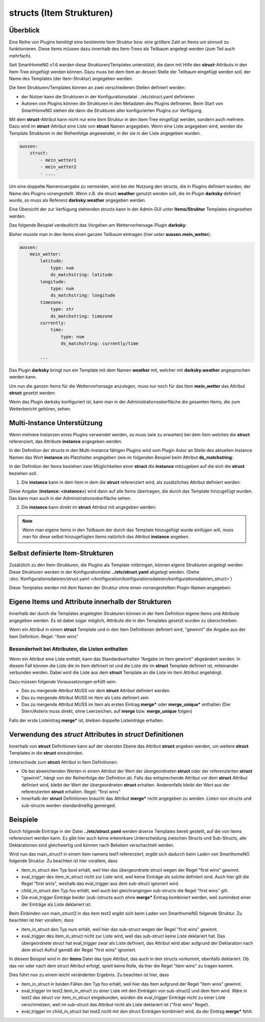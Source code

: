 
.. index:: structs

.. role:: bluesup
.. role:: redsup


=========================
structs (Item Strukturen)
=========================


Überblick
=========

Eine Reihe von Plugins benötigt eine bestimmte Item Struktur bzw. eine größere Zahl an Items um sinnvoll zu
funktionieren. Diese Items müssen dazu innerhalb des Item-Trees als Teilbaum angelegt werden (zum Teil auch mehrfach).

Seit SmartHomeNG v1.6 werden diese Strukturen/Templates unterstützt, die dann mit Hilfe des **struct**-Attributs in
den Item-Tree eingefügt werden können. Dazu muss bei dem Item an dessen Stelle der Teilbaum eingefügt werden soll,
der Name des Templates (der Item-Struktur) angegeben werden.

Die Item Strukturen/Templates können an zwei verschiedenen Stellen definiert werden:

- der Nutzer kann die Strukturen in der Konfigurationsdatei ../etc/struct.yaml definieren
- Autoren von Plugins können die Strukturen in den Metadaten des Plugins definieren. Beim Start von SmartHomeNG
  stehen die dann die Strukturen aller konfigurierten Plugins zur Verfügung.

Mit dem **struct**-Attribut kann nicht nur eine Item Struktur in den Item-Tree eingefügt werden, sondern auch mehrere.
Dazu wird im **struct**-Attribut eine Liste von **struct** Namen angegeben. Wenn eine Liste angegeben wird, werden
die Template Strukturen in der Reihenfolge angewendet, in der sie in der Liste angegeben wurden.

.. code-block:: yaml

    aussen:
        struct:
            - mein_wetter1
            - mein_wetter2
            - ....

Um eine doppelte Namensvergabe zu vermeiden, wird bei der Nutzung den structs, die in Plugins definiert wurden, der
Name des Plugins vorangestellt. Wenn z.B. die struct **weather** genutzt werden soll, die im Plugin **darksky**
definiert wurde, so muss als Referenz **darksky.weather** angegeben werden.

Eine Übersicht der zur Verfügung stehenden structs kann in der Admin GUI unter **Items/Struktur** Templates eingesehen
werden.


Das folgende Beispiel verdeutlicht das Vorgehen am Wettervorhersage-Plugin **darksky**:

Bisher musste man in den Items einen ganzen Teilbaum eintragen (hier unter **aussen.mein_wetter**):

.. code-block:: yaml

    aussen:
        mein_wetter:
            latitude:
                type: num
                ds_matchstring: latitude
            longitude:
                type: num
                ds_matchstring: longitude
            timezone:
                type: str
                ds_matchstring: timezone
            currently:
                time:
                    type: num
                    ds_matchstring: currently/time

            ...


Das Plugin **darksky** bringt nun ein Template mit dem Namen **weather** mit, welcher mit **darksky.weather** angesprochen
werden kann.

Um nun die ganzen Items für die Wettervorhersage anzulegen, muss nur noch für das Item **mein_wetter** das Attribut
**struct** gesetzt werden:

.. code-block:: yaml
    :caption: items/item.yaml

    outside:
        my_weather:
            struct: darksky.weather


Wenn das Plugin darksky konfiguriert ist, kann man in der Administrationsoberfläche die gesamten Items, die zum
Wetterbericht gehören, sehen.


Multi-Instance Unterstützung
============================

Wenn mehrere Instanzen eines Plugins verwendet werden, so muss (wie zu erwarten) bei dem Item welches die **struct**
referenziert, das Attribute **instance** angegeben werden.

In der Definition der structs in den Multi-Instance fähigen Plugins wird vom Plugin Autor an Stelle des aktuellen
Instance Namen das Wort **instance** als Platzhalter angegeben (wie im folgenden Beispiel beim Attribut
**ds_matchstring**:

.. code-block:: yaml
    :caption: plugins/darksky/plugin.yaml

    ...

    item_structs:
        weather:
            name: Weather report from darksky.net

            latitude:
                type: num
                ds_matchstring@instance: latitude

            ...


In der Definition der Items bestehen zwei Möglichkeiten einer **struct** die **instance** mitzugeben auf die sich
die **struct** beziehen soll.


1. Die **instance** kann in dem Item in dem die **struct** referenziert wird, als zusätzliches Attribut definiert werden:

.. code-block:: yaml
    :caption: items/item.yaml

    ...:
        weather_home:
            struct: darksky.weather
            instance: home

        weather_summer_residence:
            struct: darksky.weather
            instance: summer_residence

Diese Angabe (**instance: \<instance>**) wird dann auf alle Items übertragen, die durch das Template hinzugefügt wurden.
Das kann man auch in der Administrationsoberfläche sehen.


2. Die **instance** kann direkt im **struct** Attribut mit angegeben werden:

.. code-block:: yaml
    :caption: items/item.yaml

    ...:
        weather_home:
            struct: darksky.weather@home

        weather_summer_residence:
            struct: darksky.weather@summer_residence


.. note::

    Wenn man eigene Items in den Teilbaum der durch das Template hinzugefügt wurde einfügen will, muss man für diese
    selbst hinzugefügten Items natürlich das Attribut **instance** angeben.



Selbst definierte Item-Strukturen
=================================

Zusätzlich zu den Item-Strukturen, die Plugins als Template mitbringen, können eigene Strukturen angelegt werden. Diese
Strukturen werden in der Konfigurationdatei **../etc/struct.yaml** abgelegt werden. (Siehe
:doc:`Konfigurationsdateien/struct.yaml </konfiguration/konfigurationsdateien/konfigurationsdateien_struct>`)

Diese Templates werden mit dem Namen der Struktur ohne einen vorrangestellten Plugin-Namen angegeben:

.. code-block:: yaml
    :caption: items/item.yaml

    komplexes_item:
        struct: meine_struktur


Eigene Items und Attribute innerhalb der Strukturen
===================================================

Innerhalb der durch die Templates angelegten Strukturen können in der Item Definition eigene Items und Attribute
angegeben werden. Es ist dabei sogar möglich, Attribute die in den Templates gesetzt wurden zu überschreiben.

Wenn ein Attribut in einem **struct** Template und in den Item Definitionen definiert wird, "gewinnt" die Angabe
aus der Item Definition. Regel: "Item wins"


Besonderheit bei Attributen, die Listen enthalten
-------------------------------------------------

Wenn ein Attribut eine Liste enthält, kann das Standardverhalten "Angabe im Item gewinnt" abgeändert werden.
In diesem Fall können die Liste die im Item definiert ist und die Liste die im **struct** Template definiert ist,
miteinander verbunden werden. Dabei wird die Liste aus dem **struct** Template an die Liste im Item Attribut
angehängt.

Dazu müssen folgende Voraussetzungen erfüllt sein:

- Das zu mergende Attribut MUSS vor dem **struct** Attribut definiert werden
- Das zu mergende Attribut MUSS im Item als Liste definiert sein
- Das zu mergende Attribut MUSS im Item als ersten Eintrag **merge\*** oder **merge_unique\*** enthalten
  (Der Stern/Asterix muss direkt, ohne Leerzeichen, auf **merge** bzw. **merge_unique** folgen)

Falls der erste Listeintrag **merge\*** ist, bleiben doppelte Listeinträge erhalten.


Verwendung des *struct* Attributes in *struct* Definitionen
===========================================================

Innerhalb von **struct** Definitionen kann auf der obersten Ebene das Attribut **struct** angeben werden, um weitere
**struct** Templates in die **struct** einzubinden.

Unterschiede zum **struct** Attribut in Item Definitionen:

- Ob bei abweichenden Werten in einem Attribut der Wert der übergeordneten **struct** oder der referenzierten
  **struct** "gewinnt", hängt von der Reihenfolge der Definition ab. Falls das entsprechende Attribut vor dem
  **struct** Attribut definiert wird, bleibt der Wert der übergeordneten **struct** erhalten. Anderenfalls bleibt
  der Wert aus der referenzierten **struct** erhalten. Regel: "first wins"
- Innerhalb der **struct** Definitionen braucht das Attribut **merge\*** nicht angegeben zu werden.
  Listen von structs und sub-structs werden standardmäßig gemerged.

Beispiele
=========

Durch folgende Einträge in der Datei **../etc/struct.yaml** werden diverse Templates bereit gestellt,
auf die von Items referenziert werden kann. Es gibt hier auch keine erkennbare Unterscheidung zwischen
Structs und Sub-Structs, alle Deklarationen sind gleichwertig und können nach Belieben verschachtelt werden.

.. code-block:: yaml
    :caption: etc/struct.yaml

    sub_struct1:
        item_in_struct:
            type: str

            child_in_struct:
                type: foo
                eval_trigger: a

    sub_struct2:
        item_in_struct:
            type: num
            eval_trigger: b

            child_in_struct:
                type: num
                eval_trigger:
                    - c

    main_struct1:
        item_in_struct:
            type: bool
            eval_trigger: d

        struct:
            - sub_struct1
            - sub_struct2

    main_struct2:
        struct: sub_struct2

        item_in_struct:
            type: dict
            eval_trigger:
                - e


Wird nun das main_struct1 in einem Item namens test1 referenziert,
ergibt sich dadurch beim Laden von SmarthomeNG folgende Struktur. Zu beachten ist hier vorallem, dass

- item_in_struct den Typ bool erhält, weil hier das übergeordnete struct wegen der Regel "first wins" gewinnt.
- eval_trigger des item_in_struct nicht zur Liste wird, weil keine Einträge als solche definiert sind.
  Auch hier gilt die Regel "first wins", weshalb das eval_trigger aus dem sub-struct ignoriert wird.
- child_in_struct den Typ foo erhält, weil auch bei gleichrangingen sub-structs die Regel "first wins" gilt.
- Die eval_trigger Einträge beider (sub-)structs auch ohne **merge\*** Eintrag kombiniert werden,
  weil zumindest einer der Einträge als Liste deklariert ist.

.. code-block:: yaml
    :caption: Ergebnis beim Start von SmarthomeNG

    test1:
        item_in_struct:
            type: bool
            eval_trigger: d

            child_in_struct:
                type: foo
                eval_trigger:
                  - a
                  - c


Beim Einbinden von main_struct2 in das item test2 ergibt sich beim Laden von SmarthomeNG folgende Struktur.
Zu beachten ist hier vorallem, dass

- item_in_struct den Typ num erhält, weil hier das sub-struct wegen der Regel "first wins" gewinnt.
- eval_trigger des item_in_struct nicht zur Liste wird, weil das sub-struct keine Liste deklariert hat.
  Das übergeordnete struct hat eval_trigger zwar als Liste definiert, das Attribut wird aber aufgrund der Deklaration
  nach dem struct Aufruf gemäß der Regel "first wins" ignoriert.

.. code-block:: yaml
    :caption: Ergebnis beim Start von SmarthomeNG

    test2:
        item_in_struct:
            type: num
            eval_trigger: b

            child_in_struct:
                type: num
                eval_trigger: c


In diesem Beispiel wird in der **items** Datei das type Attribut, das auch in den structs vorkommt, ebenfalls deklariert.
Ob das vor oder nach dem struct Attribut erfolgt, spielt keine Rolle, da hier die Regel "item wins" zu tragen kommt.

.. code-block:: yaml
    :caption: items/item.yaml

    test1:
        item_in_struct:
            type: foo

        struct:
            - main_struct1
            - main_struct2

    test2:
        item_in_struct:
            type: foo
            eval_trigger:
                - merge*
                - x

            child_in_struct:
                type: foo
                eval_trigger:
                    - y
                    - z

        struct: main_struct2


Dies führt nun zu einem leicht veränderten Ergebnis. Zu beachten ist hier, dass

- item_in_struct in beiden Fällen den Typ foo erhält, weil hier das Item aufgrund der Regel "item wins" gewinnt.
- eval_trigger im test2.item_in_struct zu einer Liste mit den Einträgen von sub-struct2 und dem Item wird.
  Wäre in test2 das struct vor item_in_struct eingebunden, würden die eval_trigger Einträge nicht zu einer Liste verschmelzen,
  weil im sub-struct das Attribut nicht als Liste deklariert ist ("first wins" Regel).
- eval_trigger im child_in_struct bei test2 nicht mit den struct Einträgen kombiniert wird, da der Eintrag **merge\*** fehlt.

.. code-block:: yaml
    :caption: Ergebnis beim Start von SmarthomeNG

    test1:
        item_in_struct:
            type: foo
            eval_trigger: d

            child_in_struct:
                type: foo
                eval_trigger:
                  - a
                  - c

    test2:
        item_in_struct:
            type: foo
            eval_trigger:
                - x
                - b

            child_in_struct:
                type: num
                eval_trigger:
                    - y
                    - z
